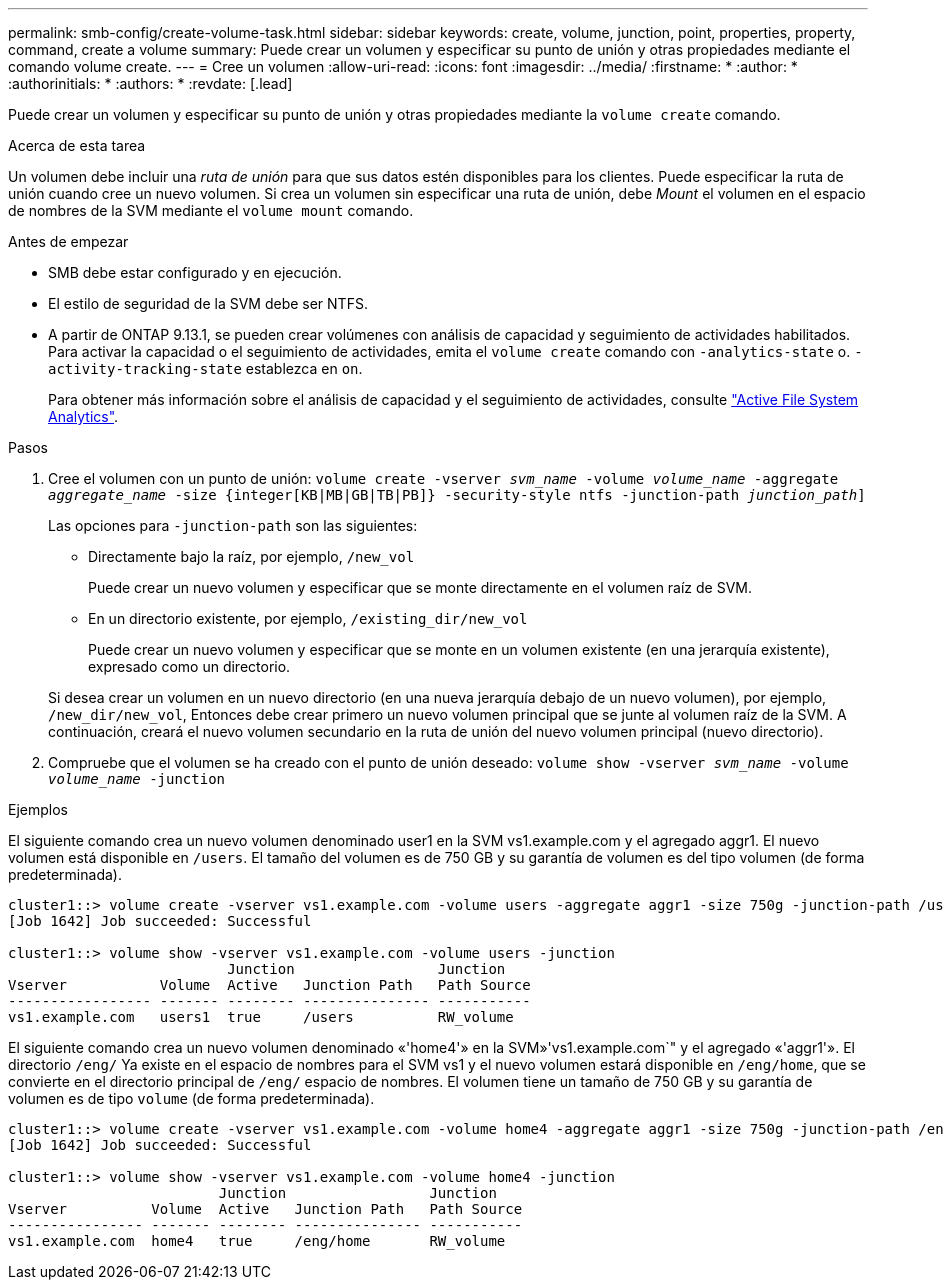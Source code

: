 ---
permalink: smb-config/create-volume-task.html 
sidebar: sidebar 
keywords: create, volume, junction, point, properties, property, command, create a volume 
summary: Puede crear un volumen y especificar su punto de unión y otras propiedades mediante el comando volume create. 
---
= Cree un volumen
:allow-uri-read: 
:icons: font
:imagesdir: ../media/
:firstname: *
:author: *
:authorinitials: *
:authors: *
:revdate: [.lead]


Puede crear un volumen y especificar su punto de unión y otras propiedades mediante la `volume create` comando.

.Acerca de esta tarea
Un volumen debe incluir una _ruta de unión_ para que sus datos estén disponibles para los clientes. Puede especificar la ruta de unión cuando cree un nuevo volumen. Si crea un volumen sin especificar una ruta de unión, debe _Mount_ el volumen en el espacio de nombres de la SVM mediante el `volume mount` comando.

.Antes de empezar
* SMB debe estar configurado y en ejecución.
* El estilo de seguridad de la SVM debe ser NTFS.
* A partir de ONTAP 9.13.1, se pueden crear volúmenes con análisis de capacidad y seguimiento de actividades habilitados. Para activar la capacidad o el seguimiento de actividades, emita el `volume create` comando con `-analytics-state` o. `-activity-tracking-state` establezca en `on`.
+
Para obtener más información sobre el análisis de capacidad y el seguimiento de actividades, consulte https://docs.netapp.com/us-en/ontap/task_nas_file_system_analytics_enable.html["Active File System Analytics"].



.Pasos
. Cree el volumen con un punto de unión: `volume create -vserver _svm_name_ -volume _volume_name_ -aggregate _aggregate_name_ -size {integer[KB|MB|GB|TB|PB]} -security-style ntfs -junction-path _junction_path_]`
+
Las opciones para `-junction-path` son las siguientes:

+
** Directamente bajo la raíz, por ejemplo, `/new_vol`
+
Puede crear un nuevo volumen y especificar que se monte directamente en el volumen raíz de SVM.

** En un directorio existente, por ejemplo, `/existing_dir/new_vol`
+
Puede crear un nuevo volumen y especificar que se monte en un volumen existente (en una jerarquía existente), expresado como un directorio.



+
Si desea crear un volumen en un nuevo directorio (en una nueva jerarquía debajo de un nuevo volumen), por ejemplo, `/new_dir/new_vol`, Entonces debe crear primero un nuevo volumen principal que se junte al volumen raíz de la SVM. A continuación, creará el nuevo volumen secundario en la ruta de unión del nuevo volumen principal (nuevo directorio).

. Compruebe que el volumen se ha creado con el punto de unión deseado: `volume show -vserver _svm_name_ -volume _volume_name_ -junction`


.Ejemplos
El siguiente comando crea un nuevo volumen denominado user1 en la SVM vs1.example.com y el agregado aggr1. El nuevo volumen está disponible en `/users`. El tamaño del volumen es de 750 GB y su garantía de volumen es del tipo volumen (de forma predeterminada).

[listing]
----
cluster1::> volume create -vserver vs1.example.com -volume users -aggregate aggr1 -size 750g -junction-path /users
[Job 1642] Job succeeded: Successful

cluster1::> volume show -vserver vs1.example.com -volume users -junction
                          Junction                 Junction
Vserver           Volume  Active   Junction Path   Path Source
----------------- ------- -------- --------------- -----------
vs1.example.com   users1  true     /users          RW_volume
----
El siguiente comando crea un nuevo volumen denominado «'home4'» en la SVM»'vs1.example.com`" y el agregado «'aggr1'». El directorio `/eng/` Ya existe en el espacio de nombres para el SVM vs1 y el nuevo volumen estará disponible en `/eng/home`, que se convierte en el directorio principal de `/eng/` espacio de nombres. El volumen tiene un tamaño de 750 GB y su garantía de volumen es de tipo `volume` (de forma predeterminada).

[listing]
----
cluster1::> volume create -vserver vs1.example.com -volume home4 -aggregate aggr1 -size 750g -junction-path /eng/home
[Job 1642] Job succeeded: Successful

cluster1::> volume show -vserver vs1.example.com -volume home4 -junction
                         Junction                 Junction
Vserver          Volume  Active   Junction Path   Path Source
---------------- ------- -------- --------------- -----------
vs1.example.com  home4   true     /eng/home       RW_volume
----